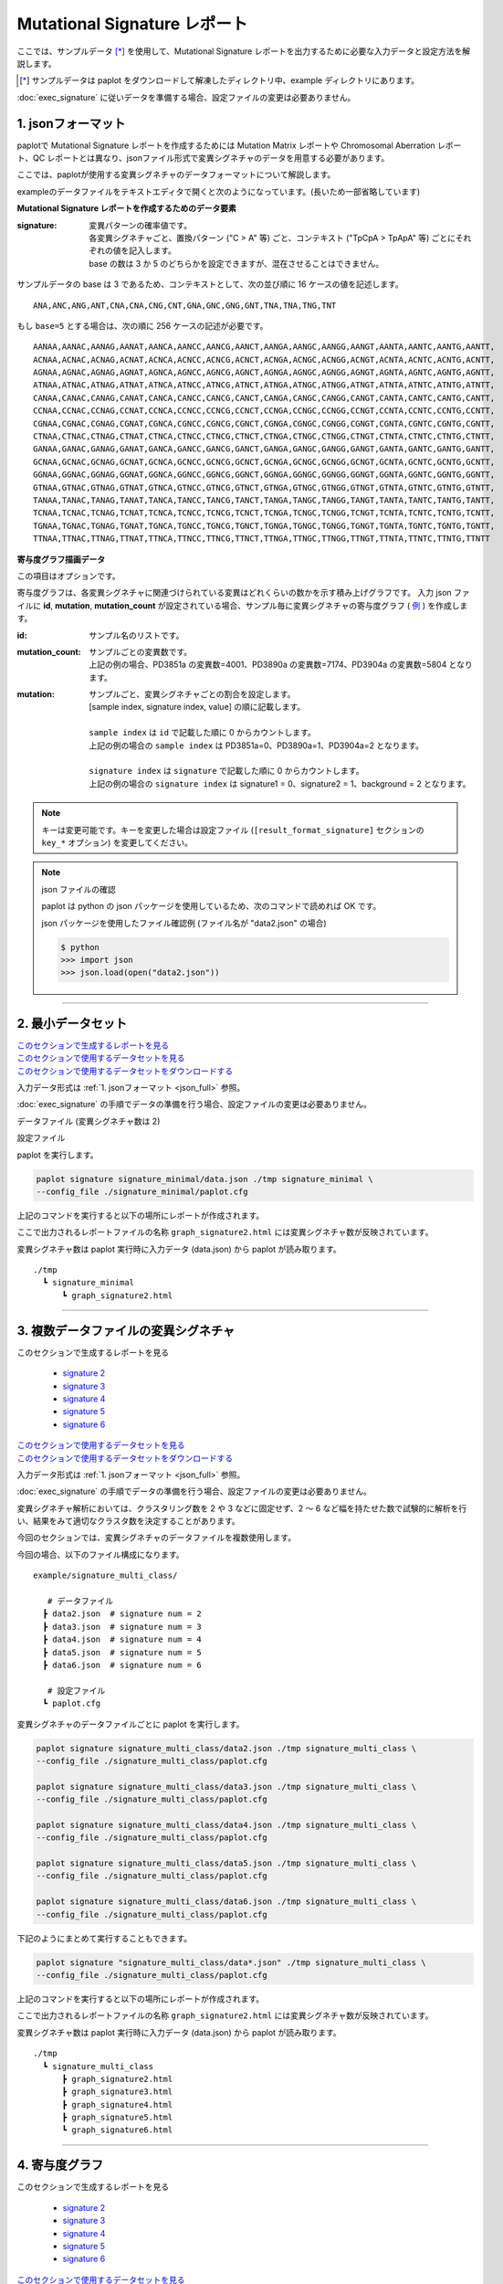 ******************************
Mutational Signature レポート
******************************

ここでは、サンプルデータ [*]_ を使用して、Mutational Signature レポートを出力するために必要な入力データと設定方法を解説します。

.. [*] サンプルデータは paplot をダウンロードして解凍したディレクトリ中、example ディレクトリにあります。

:doc:`exec_signature` に従いデータを準備する場合、設定ファイルの変更は必要ありません。

.. _json_full:

==========================
1. jsonフォーマット
==========================

paplotで Mutational Signature レポートを作成するためには Mutation Matrix レポートや Chromosomal Aberration レポート、QC レポートとは異なり、jsonファイル形式で変異シグネチャのデータを用意する必要があります。

ここでは、paplotが使用する変異シグネチャのデータフォーマットについて解説します。

exampleのデータファイルをテキストエディタで開くと次のようになっています。(長いため一部省略しています)

.. code-block:: python
  :caption: example/signature_stack/data2.json

  {
    "signature":[
                  [ # signature 1
                    [0.0018,0.0003,0.0002,0.0005,0.0014,0.0008,0.0002,0.0007,0.0012,0.0003,0.0002,0.0004,0.0271,0.0107,0.0016,0.0145],  # C -> A
                    [0.0023,0.0007,0.0001,0.002,0.0027,0.0005,0.0004,0.0032,0.0007,0.0004,0.0001,0.0013,0.1546,0.0306,0.0055,0.1931],   # C -> G
                    [0.0043,0.0016,0.0027,0.0019,0.0096,0.0026,0.0046,0.0053,0.0045,0.0021,0.0034,0.0028,0.2612,0.0517,0.0284,0.1335],  # C -> T
                    [0.0012,0.0007,0.0004,0.0003,0.0003,0.0003,0,0,0.0003,0.0001,0.0003,0,0.0005,0.0001,0.0001,0.0002],                 # T -> A
                    [0.0008,0.0003,0.0008,0.0007,0.0002,0.0004,0.0009,0.0005,0.0004,0.0003,0.0006,0.0003,0.0003,0.0004,0.0002,0.0004],  # T -> C
                    [0.0001,0.0001,0.0001,0.0001,0,0.0001,0.0001,0,0.0001,0.0001,0.0009,0.0002,0.0001,0,0.0001,0.0005]                  # T -> G
                  ],
                  [ # signature 2
                    [0.0266,0.0222,0.0026,0.02,0.0205,0.0145,0.0012,0.0155,0.0155,0.0094,0.0009,0.011,0.0224,0.0177,0.0019,0.0307],
                    [0.0127,0.0079,0.0035,0.0145,0.0058,0.0048,0.0015,0.0115,0.0034,0.0032,0,0.0071,0.0047,0.0145,0.0006,0.0246],
                    [0.0232,0.0099,0.042,0.0184,0.014,0.0108,0.0219,0.02,0.0137,0.0102,0.0264,0.0128,0.0048,0.0186,0.0153,0.0165],
                    [0.0096,0.0084,0.0094,0.0175,0.0075,0.0076,0.0046,0.0123,0.0044,0.0035,0.0028,0.008,0.0176,0.0047,0.0031,0.0139],
                    [0.0245,0.0087,0.0144,0.0235,0.0098,0.0096,0.0051,0.0102,0.0105,0.0053,0.0042,0.0108,0.0114,0.0081,0.0038,0.0098],
                    [0.0046,0.0006,0.0036,0.0035,0.0025,0.0009,0.0028,0.0082,0.0023,0.0005,0.004,0.0048,0.0041,0.0012,0.0056,0.0104]
                  ]
                ],
    "id":["PD3851a","PD3890a","PD3904a"],
    "mutation":[[0,0,0.0594],[0,1,0.7677],[0,2,0.1727],[1,0,0.1474],[1,1,0.4064],[1,2,0.4461]],
    "mutation_count":[4001,7174,5804]
  }

**Mutational Signature レポートを作成するためのデータ要素**

:signature:
  | 変異パターンの確率値です。
  | 各変異シグネチャごと、置換パターン ("C > A" 等) ごと、コンテキスト ("TpCpA > TpApA" 等) ごとにそれぞれの値を記入します。
  | base の数は 3 か 5 のどちらかを設定できますが、混在させることはできません。

サンプルデータの base は 3 であるため、コンテキストとして、次の並び順に 16 ケースの値を記述します。

::

  ANA,ANC,ANG,ANT,CNA,CNA,CNG,CNT,GNA,GNC,GNG,GNT,TNA,TNA,TNG,TNT

もし ``base=5`` とする場合は、次の順に 256 ケースの記述が必要です。

::

  AANAA,AANAC,AANAG,AANAT,AANCA,AANCC,AANCG,AANCT,AANGA,AANGC,AANGG,AANGT,AANTA,AANTC,AANTG,AANTT,
  ACNAA,ACNAC,ACNAG,ACNAT,ACNCA,ACNCC,ACNCG,ACNCT,ACNGA,ACNGC,ACNGG,ACNGT,ACNTA,ACNTC,ACNTG,ACNTT,
  AGNAA,AGNAC,AGNAG,AGNAT,AGNCA,AGNCC,AGNCG,AGNCT,AGNGA,AGNGC,AGNGG,AGNGT,AGNTA,AGNTC,AGNTG,AGNTT,
  ATNAA,ATNAC,ATNAG,ATNAT,ATNCA,ATNCC,ATNCG,ATNCT,ATNGA,ATNGC,ATNGG,ATNGT,ATNTA,ATNTC,ATNTG,ATNTT,
  CANAA,CANAC,CANAG,CANAT,CANCA,CANCC,CANCG,CANCT,CANGA,CANGC,CANGG,CANGT,CANTA,CANTC,CANTG,CANTT,
  CCNAA,CCNAC,CCNAG,CCNAT,CCNCA,CCNCC,CCNCG,CCNCT,CCNGA,CCNGC,CCNGG,CCNGT,CCNTA,CCNTC,CCNTG,CCNTT,
  CGNAA,CGNAC,CGNAG,CGNAT,CGNCA,CGNCC,CGNCG,CGNCT,CGNGA,CGNGC,CGNGG,CGNGT,CGNTA,CGNTC,CGNTG,CGNTT,
  CTNAA,CTNAC,CTNAG,CTNAT,CTNCA,CTNCC,CTNCG,CTNCT,CTNGA,CTNGC,CTNGG,CTNGT,CTNTA,CTNTC,CTNTG,CTNTT,
  GANAA,GANAC,GANAG,GANAT,GANCA,GANCC,GANCG,GANCT,GANGA,GANGC,GANGG,GANGT,GANTA,GANTC,GANTG,GANTT,
  GCNAA,GCNAC,GCNAG,GCNAT,GCNCA,GCNCC,GCNCG,GCNCT,GCNGA,GCNGC,GCNGG,GCNGT,GCNTA,GCNTC,GCNTG,GCNTT,
  GGNAA,GGNAC,GGNAG,GGNAT,GGNCA,GGNCC,GGNCG,GGNCT,GGNGA,GGNGC,GGNGG,GGNGT,GGNTA,GGNTC,GGNTG,GGNTT,
  GTNAA,GTNAC,GTNAG,GTNAT,GTNCA,GTNCC,GTNCG,GTNCT,GTNGA,GTNGC,GTNGG,GTNGT,GTNTA,GTNTC,GTNTG,GTNTT,
  TANAA,TANAC,TANAG,TANAT,TANCA,TANCC,TANCG,TANCT,TANGA,TANGC,TANGG,TANGT,TANTA,TANTC,TANTG,TANTT,
  TCNAA,TCNAC,TCNAG,TCNAT,TCNCA,TCNCC,TCNCG,TCNCT,TCNGA,TCNGC,TCNGG,TCNGT,TCNTA,TCNTC,TCNTG,TCNTT,
  TGNAA,TGNAC,TGNAG,TGNAT,TGNCA,TGNCC,TGNCG,TGNCT,TGNGA,TGNGC,TGNGG,TGNGT,TGNTA,TGNTC,TGNTG,TGNTT,
  TTNAA,TTNAC,TTNAG,TTNAT,TTNCA,TTNCC,TTNCG,TTNCT,TTNGA,TTNGC,TTNGG,TTNGT,TTNTA,TTNTC,TTNTG,TTNTT

**寄与度グラフ描画データ**

この項目はオプションです。

寄与度グラフは、各変異シグネチャに関連づけられている変異はどれくらいの数かを示す積み上げグラフです。
入力 json ファイルに **id**, **mutation**, **mutation_count** が設定されている場合、サンプル毎に変異シグネチャの寄与度グラフ ( `例 <http://genomon-project.github.io/paplot/signature_stack/graph_stack2.html>`__ ) を作成します。

:id:
  | サンプル名のリストです。

:mutation_count:
  | サンプルごとの変異数です。
  | 上記の例の場合、PD3851a の変異数=4001、PD3890a の変異数=7174、PD3904a の変異数=5804 となります。

:mutation:
  | サンプルごと、変異シグネチャごとの割合を設定します。 
  | [sample index, signature index, value] の順に記載します。
  |
  | ``sample index`` は ``id`` で記載した順に 0 からカウントします。
  | 上記の例の場合の ``sample index`` は PD3851a=0、PD3890a=1、PD3904a=2 となります。
  |
  | ``signature index`` は ``signature`` で記載した順に 0 からカウントします。
  | 上記の例の場合の ``signature index`` は signature1 = 0、signature2 = 1、background = 2 となります。

.. note::

  キーは変更可能です。キーを変更した場合は設定ファイル (``[result_format_signature]`` セクションの ``key_*`` オプション) を変更してください。

  .. code-block:: cfg
    :caption:  example/signature_stack/paplot.cfg
    
    [result_format_signature]
    # json ファイルのキー
    key_signature = signature
    key_id = id
    key_mutation = mutation
    key_mutation_count = mutation_count
            
.. note::

  json ファイルの確認
  
  paplot は python の json パッケージを使用しているため、次のコマンドで読めれば OK です。

  json パッケージを使用したファイル確認例 (ファイル名が "data2.json" の場合)

  .. code-block:: shell
  
    $ python
    >>> import json
    >>> json.load(open("data2.json"))
  
----

.. _sig_minimal:

==========================
2. 最小データセット
==========================

| `このセクションで生成するレポートを見る <http://genomon-project.github.io/paplot/signature_minimal/graph_signature_minimal2.html>`__ 
| `このセクションで使用するデータセットを見る <https://github.com/Genomon-Project/paplot/blob/master/example/signature_minimal>`__ 
| `このセクションで使用するデータセットをダウンロードする <https://github.com/Genomon-Project/paplot/blob/master/example/signature_minimal.zip?raw=true>`__ 

入力データ形式は :ref:`1. jsonフォーマット <json_full>` 参照。

:doc:`exec_signature` の手順でデータの準備を行う場合、設定ファイルの変更は必要ありません。

データファイル (変異シグネチャ数は 2)

.. code-block:: python
  :caption: example/signature_minimal/data.json
  
  {
    "signature":[
      # signature 1
      [ 
        [0.0021,0.0006,0.0002,0.0007,0.0017,0.001,0.0003,0.0009,0.0014,0.0006,0.0003,0.0006,0.027,0.0108,0.0016,0.0147],
        [0.0025,0.0009,0.0002,0.0022,0.0029,0.0007,0.0005,0.0034,0.0009,0.0006,0.0002,0.0014,0.1504,0.0301,0.0053,0.1884],
        [0.0046,0.0018,0.0031,0.0021,0.0097,0.0029,0.0049,0.0055,0.0047,0.0024,0.0037,0.003,0.2557,0.0513,0.0286,0.1312],
        [0.0014,0.0009,0.0007,0.0006,0.0004,0.0005,0.0003,0.0003,0.0004,0.0003,0.0005,0.0002,0.0008,0.0003,0.0003,0.0005],
        [0.001,0.0004,0.0011,0.001,0.0003,0.0007,0.0012,0.0008,0.0006,0.0004,0.0007,0.0005,0.0005,0.0007,0.0004,0.0007],
        [0.0003,0.0003,0.0003,0.0003,0.0001,0.0003,0.0003,0.0003,0.0002,0.0002,0.0011,0.0004,0.0003,0.0002,0.0003,0.0009]
      ],
      # signature 2
      [ 
        [0.022,0.0183,0.0028,0.0171,0.0192,0.0148,0.0026,0.0157,0.0143,0.0108,0.0018,0.0116,0.0181,0.016,0.0021,0.0246],
        [0.0133,0.0088,0.0037,0.0136,0.0095,0.008,0.003,0.0131,0.0065,0.0063,0.0016,0.0095,0.0044,0.0135,0.0016,0.0171],
        [0.0195,0.0098,0.0283,0.0159,0.0138,0.0112,0.0156,0.0183,0.0128,0.0108,0.0186,0.0127,0,0.0146,0.0095,0.0115],
        [0.0095,0.0085,0.0102,0.0155,0.0077,0.0102,0.0096,0.0135,0.0054,0.0052,0.0058,0.0089,0.0145,0.0076,0.0058,0.016],
        [0.0192,0.0089,0.0135,0.0198,0.0089,0.0113,0.0092,0.0117,0.0092,0.0063,0.0064,0.01,0.0107,0.0096,0.0061,0.0123],
        [0.0059,0.0028,0.0068,0.0063,0.0039,0.0044,0.0076,0.0101,0.004,0.0028,0.007,0.0064,0.006,0.0046,0.008,0.0132]
      ]
    ]
  }

設定ファイル

.. code-block:: cfg
  :caption: example/signature_minimal/paplot.cfg
  
  [signature]
  tooltip_format_signature_title = {sig}
  tooltip_format_signature_partial = {route}: {#sum_item_value:6.2}
  
  signature_y_max = -1
  
  alt_color_CtoA = #1BBDEB
  alt_color_CtoG = #211D1E
  alt_color_CtoT = #E62623
  alt_color_TtoA = #CFCFCF
  alt_color_TtoC = #ACD577
  alt_color_TtoG = #EDC7C4
  
  [result_format_signature]
  format = json
  background = False
  key_signature = signature

paplot を実行します。

.. code-block:: bash

  paplot signature signature_minimal/data.json ./tmp signature_minimal \
  --config_file ./signature_minimal/paplot.cfg


上記のコマンドを実行すると以下の場所にレポートが作成されます。

ここで出力されるレポートファイルの名称 ``graph_signature2.html`` には変異シグネチャ数が反映されています。

変異シグネチャ数は paplot 実行時に入力データ (data.json) から paplot が読み取ります。

::

  ./tmp
    ┗ signature_minimal
        ┗ graph_signature2.html

.. _data_signature_multi:

----

.. _sig_mclass:

==========================================
3. 複数データファイルの変異シグネチャ
==========================================

| このセクションで生成するレポートを見る

 - `signature 2 <http://genomon-project.github.io/paplot/signature_multi_class/graph_multi_class2.html>`__ 
 - `signature 3 <http://genomon-project.github.io/paplot/signature_multi_class/graph_multi_class3.html>`__ 
 - `signature 4 <http://genomon-project.github.io/paplot/signature_multi_class/graph_multi_class4.html>`__ 
 - `signature 5 <http://genomon-project.github.io/paplot/signature_multi_class/graph_multi_class5.html>`__ 
 - `signature 6 <http://genomon-project.github.io/paplot/signature_multi_class/graph_multi_class6.html>`__ 

| `このセクションで使用するデータセットを見る <https://github.com/Genomon-Project/paplot/blob/master/example/signature_multi_class>`__ 
| `このセクションで使用するデータセットをダウンロードする <https://github.com/Genomon-Project/paplot/blob/master/example/signature_multi_class.zip?raw=true>`__ 

入力データ形式は :ref:`1. jsonフォーマット <json_full>` 参照。

:doc:`exec_signature` の手順でデータの準備を行う場合、設定ファイルの変更は必要ありません。

変異シグネチャ解析においては、クラスタリング数を 2 や 3 などに固定せず、2 ～ 6 など幅を持たせた数で試験的に解析を行い、結果をみて適切なクラスタ数を決定することがあります。

今回のセクションでは、変異シグネチャのデータファイルを複数使用します。

今回の場合、以下のファイル構成になります。

::

  example/signature_multi_class/

     # データファイル
    ┣ data2.json  # signature num = 2
    ┣ data3.json  # signature num = 3
    ┣ data4.json  # signature num = 4
    ┣ data5.json  # signature num = 5
    ┣ data6.json  # signature num = 6

     # 設定ファイル
    ┗ paplot.cfg

変異シグネチャのデータファイルごとに paplot を実行します。

.. code-block:: bash

  paplot signature signature_multi_class/data2.json ./tmp signature_multi_class \
  --config_file ./signature_multi_class/paplot.cfg

  paplot signature signature_multi_class/data3.json ./tmp signature_multi_class \
  --config_file ./signature_multi_class/paplot.cfg

  paplot signature signature_multi_class/data4.json ./tmp signature_multi_class \
  --config_file ./signature_multi_class/paplot.cfg

  paplot signature signature_multi_class/data5.json ./tmp signature_multi_class \
  --config_file ./signature_multi_class/paplot.cfg

  paplot signature signature_multi_class/data6.json ./tmp signature_multi_class \
  --config_file ./signature_multi_class/paplot.cfg

下記のようにまとめて実行することもできます。

.. code-block:: bash

  paplot signature "signature_multi_class/data*.json" ./tmp signature_multi_class \
  --config_file ./signature_multi_class/paplot.cfg

上記のコマンドを実行すると以下の場所にレポートが作成されます。

ここで出力されるレポートファイルの名称 ``graph_signature2.html`` には変異シグネチャ数が反映されています。

変異シグネチャ数は paplot 実行時に入力データ (data.json) から paplot が読み取ります。

::

  ./tmp
    ┗ signature_multi_class
        ┣ graph_signature2.html
        ┣ graph_signature3.html
        ┣ graph_signature4.html
        ┣ graph_signature5.html
        ┗ graph_signature6.html

----

.. _sig_stack:

==========================
4. 寄与度グラフ
==========================

| このセクションで生成するレポートを見る

 - `signature 2 <http://genomon-project.github.io/paplot/signature_stack/graph_stack2.html>`__ 
 - `signature 3 <http://genomon-project.github.io/paplot/signature_stack/graph_stack3.html>`__ 
 - `signature 4 <http://genomon-project.github.io/paplot/signature_stack/graph_stack4.html>`__ 
 - `signature 5 <http://genomon-project.github.io/paplot/signature_stack/graph_stack5.html>`__ 
 - `signature 6 <http://genomon-project.github.io/paplot/signature_stack/graph_stack6.html>`__ 

| `このセクションで使用するデータセットを見る <https://github.com/Genomon-Project/paplot/blob/master/example/signature_stack>`__ 
| `このセクションで使用するデータセットをダウンロードする <https://github.com/Genomon-Project/paplot/blob/master/example/signature_stack.zip?raw=true>`__ 

レポートに変異の内訳グラフを追加します。 :doc:`exec_signature` によりデータの準備を行う場合、あらかじめ出力するように設定しています。

入力データ形式は :ref:`1. jsonフォーマット <json_full>` 参照。

複数データ実行方法は :ref:`3. 複数タイプの変異シグネチャ <sig_mclass>` 参照。

paplot を実行します。

.. code-block:: bash
  
  paplot signature "signature_stack/data*.json" ./tmp signature_stack \
  --config_file ./signature_stack/paplot.cfg

.. |new| image:: image/tab_001.gif
